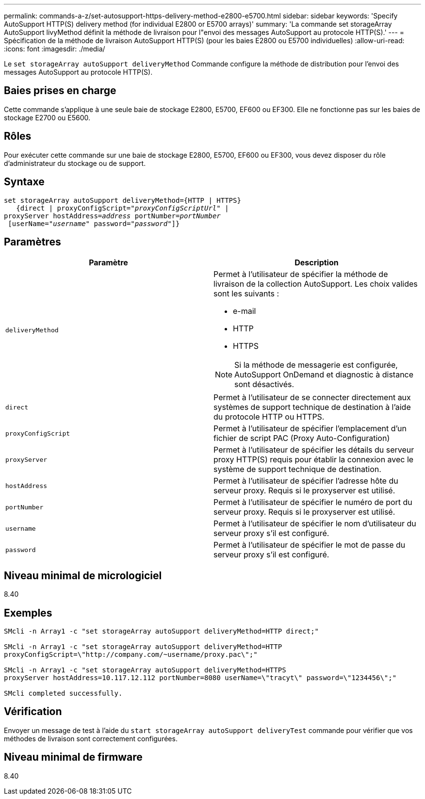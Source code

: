 ---
permalink: commands-a-z/set-autosupport-https-delivery-method-e2800-e5700.html 
sidebar: sidebar 
keywords: 'Specify AutoSupport HTTP(S) delivery method (for individual E2800 or E5700 arrays)' 
summary: 'La commande set storageArray AutoSupport livyMethod définit la méthode de livraison pour l"envoi des messages AutoSupport au protocole HTTP(S).' 
---
= Spécification de la méthode de livraison AutoSupport HTTP(S) (pour les baies E2800 ou E5700 individuelles)
:allow-uri-read: 
:icons: font
:imagesdir: ./media/


[role="lead"]
Le `set storageArray autoSupport deliveryMethod` Commande configure la méthode de distribution pour l'envoi des messages AutoSupport au protocole HTTP(S).



== Baies prises en charge

Cette commande s'applique à une seule baie de stockage E2800, E5700, EF600 ou EF300. Elle ne fonctionne pas sur les baies de stockage E2700 ou E5600.



== Rôles

Pour exécuter cette commande sur une baie de stockage E2800, E5700, EF600 ou EF300, vous devez disposer du rôle d'administrateur du stockage ou de support.



== Syntaxe

[listing, subs="+macros"]
----

set storageArray autoSupport deliveryMethod={HTTP | HTTPS}
   {direct | proxyConfigScript=pass:quotes["_proxyConfigScriptUrl_"] |
proxyServer hostAddress=pass:quotes[_address_] portNumber=pass:quotes[_portNumber_]
 [userName=pass:quotes["_username_"] password=pass:quotes["_password_"]]}
----


== Paramètres

[cols="2*"]
|===
| Paramètre | Description 


 a| 
`deliveryMethod`
 a| 
Permet à l'utilisateur de spécifier la méthode de livraison de la collection AutoSupport. Les choix valides sont les suivants :

* e-mail
* HTTP
* HTTPS


[NOTE]
====
Si la méthode de messagerie est configurée, AutoSupport OnDemand et diagnostic à distance sont désactivés.

====


 a| 
`direct`
 a| 
Permet à l'utilisateur de se connecter directement aux systèmes de support technique de destination à l'aide du protocole HTTP ou HTTPS.



 a| 
`proxyConfigScript`
 a| 
Permet à l'utilisateur de spécifier l'emplacement d'un fichier de script PAC (Proxy Auto-Configuration)



 a| 
`proxyServer`
 a| 
Permet à l'utilisateur de spécifier les détails du serveur proxy HTTP(S) requis pour établir la connexion avec le système de support technique de destination.



 a| 
`hostAddress`
 a| 
Permet à l'utilisateur de spécifier l'adresse hôte du serveur proxy. Requis si le proxyserver est utilisé.



 a| 
`portNumber`
 a| 
Permet à l'utilisateur de spécifier le numéro de port du serveur proxy. Requis si le proxyserver est utilisé.



 a| 
`username`
 a| 
Permet à l'utilisateur de spécifier le nom d'utilisateur du serveur proxy s'il est configuré.



 a| 
`password`
 a| 
Permet à l'utilisateur de spécifier le mot de passe du serveur proxy s'il est configuré.

|===


== Niveau minimal de micrologiciel

8.40



== Exemples

[listing]
----

SMcli -n Array1 -c "set storageArray autoSupport deliveryMethod=HTTP direct;"

SMcli -n Array1 -c "set storageArray autoSupport deliveryMethod=HTTP
proxyConfigScript=\"http://company.com/~username/proxy.pac\";"

SMcli -n Array1 -c "set storageArray autoSupport deliveryMethod=HTTPS
proxyServer hostAddress=10.117.12.112 portNumber=8080 userName=\"tracyt\" password=\"1234456\";"

SMcli completed successfully.
----


== Vérification

Envoyer un message de test à l'aide du `start storageArray autoSupport deliveryTest` commande pour vérifier que vos méthodes de livraison sont correctement configurées.



== Niveau minimal de firmware

8.40
